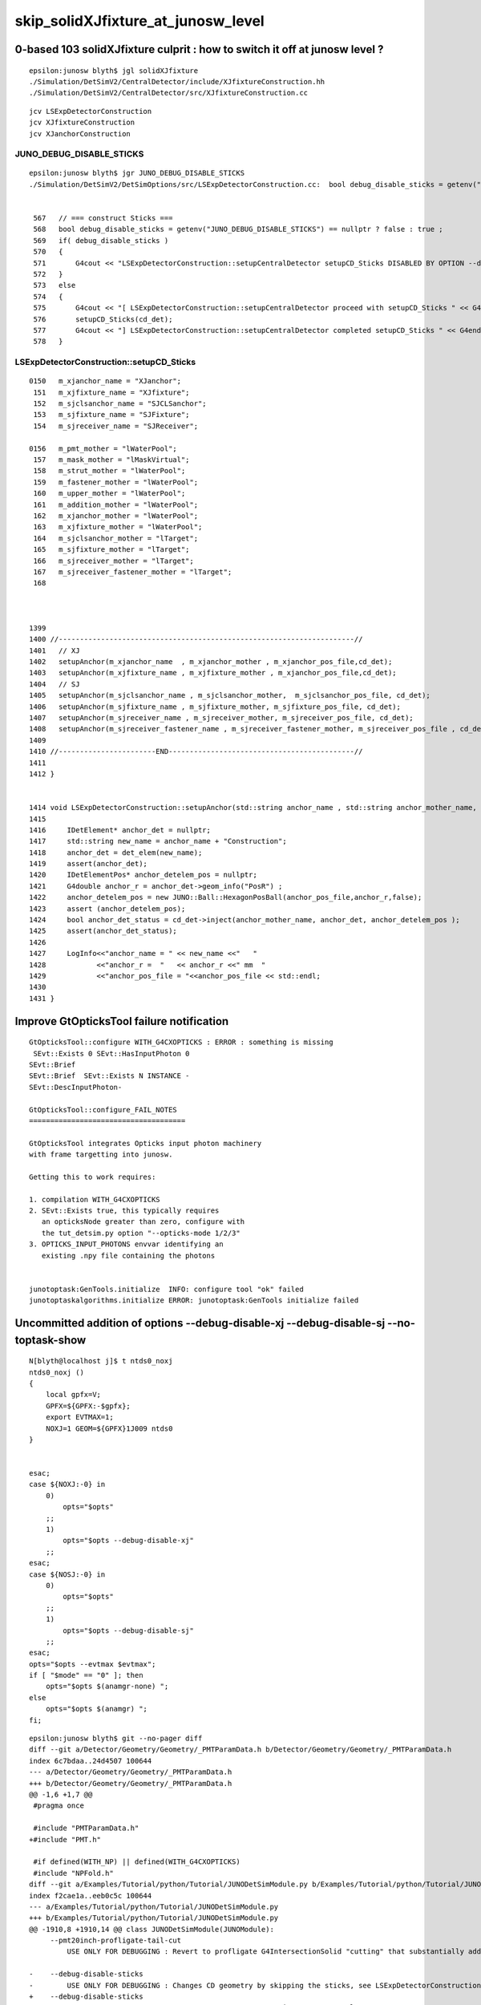 skip_solidXJfixture_at_junosw_level
=====================================

0-based 103 solidXJfixture culprit : how to switch it off at junosw level ?
---------------------------------------------------------------------------------

::

    epsilon:junosw blyth$ jgl solidXJfixture 
    ./Simulation/DetSimV2/CentralDetector/include/XJfixtureConstruction.hh
    ./Simulation/DetSimV2/CentralDetector/src/XJfixtureConstruction.cc



::

    jcv LSExpDetectorConstruction
    jcv XJfixtureConstruction
    jcv XJanchorConstruction



JUNO_DEBUG_DISABLE_STICKS
~~~~~~~~~~~~~~~~~~~~~~~~~~~

::

    epsilon:junosw blyth$ jgr JUNO_DEBUG_DISABLE_STICKS
    ./Simulation/DetSimV2/DetSimOptions/src/LSExpDetectorConstruction.cc:  bool debug_disable_sticks = getenv("JUNO_DEBUG_DISABLE_STICKS") == nullptr ? false : true ; 


     567   // === construct Sticks ===
     568   bool debug_disable_sticks = getenv("JUNO_DEBUG_DISABLE_STICKS") == nullptr ? false : true ;
     569   if( debug_disable_sticks )
     570   {
     571       G4cout << "LSExpDetectorConstruction::setupCentralDetector setupCD_Sticks DISABLED BY OPTION --debug-disable-sticks " << G4endl      ;
     572   }
     573   else
     574   {
     575       G4cout << "[ LSExpDetectorConstruction::setupCentralDetector proceed with setupCD_Sticks " << G4endl ;
     576       setupCD_Sticks(cd_det);
     577       G4cout << "] LSExpDetectorConstruction::setupCentralDetector completed setupCD_Sticks " << G4endl ;
     578   }



LSExpDetectorConstruction::setupCD_Sticks
~~~~~~~~~~~~~~~~~~~~~~~~~~~~~~~~~~~~~~~~~~~



::

    0150   m_xjanchor_name = "XJanchor";
     151   m_xjfixture_name = "XJfixture";
     152   m_sjclsanchor_name = "SJCLSanchor";
     153   m_sjfixture_name = "SJFixture";
     154   m_sjreceiver_name = "SJReceiver";

    0156   m_pmt_mother = "lWaterPool";
     157   m_mask_mother = "lMaskVirtual";
     158   m_strut_mother = "lWaterPool";
     159   m_fastener_mother = "lWaterPool";
     160   m_upper_mother = "lWaterPool";
     161   m_addition_mother = "lWaterPool";
     162   m_xjanchor_mother = "lWaterPool";
     163   m_xjfixture_mother = "lWaterPool";
     164   m_sjclsanchor_mother = "lTarget";
     165   m_sjfixture_mother = "lTarget";
     166   m_sjreceiver_mother = "lTarget";
     167   m_sjreceiver_fastener_mother = "lTarget";
     168 



    1399 
    1400 //----------------------------------------------------------------------//
    1401   // XJ
    1402   setupAnchor(m_xjanchor_name  , m_xjanchor_mother , m_xjanchor_pos_file,cd_det);
    1403   setupAnchor(m_xjfixture_name , m_xjfixture_mother , m_xjanchor_pos_file,cd_det);
    1404   // SJ
    1405   setupAnchor(m_sjclsanchor_name , m_sjclsanchor_mother,  m_sjclsanchor_pos_file, cd_det);
    1406   setupAnchor(m_sjfixture_name , m_sjfixture_mother, m_sjfixture_pos_file, cd_det);
    1407   setupAnchor(m_sjreceiver_name , m_sjreceiver_mother, m_sjreceiver_pos_file, cd_det);
    1408   setupAnchor(m_sjreceiver_fastener_name , m_sjreceiver_fastener_mother, m_sjreceiver_pos_file , cd_det);
    1409 
    1410 //-----------------------END--------------------------------------------//
    1411 
    1412 }


    1414 void LSExpDetectorConstruction::setupAnchor(std::string anchor_name , std::string anchor_mother_name,  std::string anchor_pos_file ,      IDetElement * cd_det){
    1415 
    1416     IDetElement* anchor_det = nullptr;
    1417     std::string new_name = anchor_name + "Construction";
    1418     anchor_det = det_elem(new_name);
    1419     assert(anchor_det);
    1420     IDetElementPos* anchor_detelem_pos = nullptr;
    1421     G4double anchor_r = anchor_det->geom_info("PosR") ;
    1422     anchor_detelem_pos = new JUNO::Ball::HexagonPosBall(anchor_pos_file,anchor_r,false);
    1423     assert (anchor_detelem_pos);
    1424     bool anchor_det_status = cd_det->inject(anchor_mother_name, anchor_det, anchor_detelem_pos );
    1425     assert(anchor_det_status);
    1426     
    1427     LogInfo<<"anchor_name = " << new_name <<"   "
    1428            <<"anchor_r =  "   << anchor_r <<" mm  "
    1429            <<"anchor_pos_file = "<<anchor_pos_file << std::endl;
    1430 
    1431 }


Improve GtOpticksTool failure notification
---------------------------------------------

::

    GtOpticksTool::configure WITH_G4CXOPTICKS : ERROR : something is missing 
     SEvt::Exists 0 SEvt::HasInputPhoton 0
    SEvt::Brief
    SEvt::Brief  SEvt::Exists N INSTANCE -
    SEvt::DescInputPhoton-

    GtOpticksTool::configure_FAIL_NOTES
    =====================================

    GtOpticksTool integrates Opticks input photon machinery 
    with frame targetting into junosw. 

    Getting this to work requires:

    1. compilation WITH_G4CXOPTICKS
    2. SEvt::Exists true, this typically requires 
       an opticksNode greater than zero, configure with 
       the tut_detsim.py option "--opticks-mode 1/2/3"  
    3. OPTICKS_INPUT_PHOTONS envvar identifying an 
       existing .npy file containing the photons


    junotoptask:GenTools.initialize  INFO: configure tool "ok" failed
    junotoptaskalgorithms.initialize ERROR: junotoptask:GenTools initialize failed




Uncommitted addition of options --debug-disable-xj --debug-disable-sj --no-toptask-show
-----------------------------------------------------------------------------------------

::

    N[blyth@localhost j]$ t ntds0_noxj
    ntds0_noxj () 
    { 
        local gpfx=V;
        GPFX=${GPFX:-$gpfx};
        export EVTMAX=1;
        NOXJ=1 GEOM=${GPFX}1J009 ntds0
    }


    esac;
    case ${NOXJ:-0} in 
        0)
            opts="$opts"
        ;;
        1)
            opts="$opts --debug-disable-xj"
        ;;
    esac;
    case ${NOSJ:-0} in 
        0)
            opts="$opts"
        ;;
        1)
            opts="$opts --debug-disable-sj"
        ;;
    esac;
    opts="$opts --evtmax $evtmax";
    if [ "$mode" == "0" ]; then
        opts="$opts $(anamgr-none) ";
    else
        opts="$opts $(anamgr) ";
    fi;





::

    epsilon:junosw blyth$ git --no-pager diff 
    diff --git a/Detector/Geometry/Geometry/_PMTParamData.h b/Detector/Geometry/Geometry/_PMTParamData.h
    index 6c7bdaa..24d4507 100644
    --- a/Detector/Geometry/Geometry/_PMTParamData.h
    +++ b/Detector/Geometry/Geometry/_PMTParamData.h
    @@ -1,6 +1,7 @@
     #pragma once
     
     #include "PMTParamData.h"
    +#include "PMT.h"
     
     #if defined(WITH_NP) || defined(WITH_G4CXOPTICKS)
     #include "NPFold.h"
    diff --git a/Examples/Tutorial/python/Tutorial/JUNODetSimModule.py b/Examples/Tutorial/python/Tutorial/JUNODetSimModule.py
    index f2cae1a..eeb0c5c 100644
    --- a/Examples/Tutorial/python/Tutorial/JUNODetSimModule.py
    +++ b/Examples/Tutorial/python/Tutorial/JUNODetSimModule.py
    @@ -1910,8 +1910,14 @@ class JUNODetSimModule(JUNOModule):
         --pmt20inch-profligate-tail-cut
             USE ONLY FOR DEBUGGING : Revert to profligate G4IntersectionSolid "cutting" that substantially adds complexity and breaks Opticks 
     
    -    --debug-disable-sticks         
    -        USE ONLY FOR DEBUGGING : Changes CD geometry by skipping the sticks, see LSExpDetectorConstruction::setupCentralDetector
    +    --debug-disable-sticks
    +        USE ONLY FOR DEBUGGING : see LSExpDetectorConstruction::setupCentralDetector
    +
    +    --debug-disable-xj
    +        USE ONLY FOR DEBUGGING : see LSExpDetectorConstruction::setupCD_Sticks
    +
    +    --debug-disable-sj
    +        USE ONLY FOR DEBUGGING : see LSExpDetectorConstruction::setupCD_Sticks
     
         --pmt20inch-plus-dynode
             USE ONLY FOR DEBUGGING : Adds PMT dynode geometry even when not using new PMT optical model, eg to check dynode does not impinge
    diff --git a/Simulation/DetSimV2/DetSimOptions/src/LSExpDetectorConstruction.cc b/Simulation/DetSimV2/DetSimOptions/src/LSExpDetectorConstruction.cc
    index 5a65743..5a67f53 100644
    --- a/Simulation/DetSimV2/DetSimOptions/src/LSExpDetectorConstruction.cc
    +++ b/Simulation/DetSimV2/DetSimOptions/src/LSExpDetectorConstruction.cc
    @@ -1398,14 +1398,34 @@ LSExpDetectorConstruction::setupCD_Sticks(IDetElement* cd_det) {
       }
     
     //----------------------------------------------------------------------//
    -  // XJ
    -  setupAnchor(m_xjanchor_name  , m_xjanchor_mother , m_xjanchor_pos_file,cd_det);
    -  setupAnchor(m_xjfixture_name , m_xjfixture_mother , m_xjanchor_pos_file,cd_det);
    -  // SJ
    -  setupAnchor(m_sjclsanchor_name , m_sjclsanchor_mother,  m_sjclsanchor_pos_file, cd_det);  
    -  setupAnchor(m_sjfixture_name , m_sjfixture_mother, m_sjfixture_pos_file, cd_det);
    -  setupAnchor(m_sjreceiver_name , m_sjreceiver_mother, m_sjreceiver_pos_file, cd_det);
    -  setupAnchor(m_sjreceiver_fastener_name , m_sjreceiver_fastener_mother, m_sjreceiver_pos_file , cd_det);
    +
    +
    +  bool DEBUG_DISABLE_XJ = getenv("JUNO_DEBUG_DISABLE_XJ") == nullptr ? false : true ; 
    +  if(DEBUG_DISABLE_XJ)
    +  {
    +      G4cout << "LSExpDetectorConstruction::setupCD_Sticks --debug-disable-xj " << G4endl ; 
    +  }
    +  else
    +  {
    +      // XJ
    +      setupAnchor(m_xjanchor_name  , m_xjanchor_mother , m_xjanchor_pos_file,cd_det);
    +      setupAnchor(m_xjfixture_name , m_xjfixture_mother , m_xjanchor_pos_file,cd_det);
    +  }
    +
    +
    +  bool DEBUG_DISABLE_SJ = getenv("JUNO_DEBUG_DISABLE_SJ") == nullptr ? false : true ; 
    +  if(DEBUG_DISABLE_SJ)
    +  {
    +      G4cout << "LSExpDetectorConstruction::setupCD_Sticks --debug-disable-sj " << G4endl ; 
    +  }
    +  else
    +  {
    +      // SJ
    +      setupAnchor(m_sjclsanchor_name , m_sjclsanchor_mother,  m_sjclsanchor_pos_file, cd_det);  
    +      setupAnchor(m_sjfixture_name , m_sjfixture_mother, m_sjfixture_pos_file, cd_det);
    +      setupAnchor(m_sjreceiver_name , m_sjreceiver_mother, m_sjreceiver_pos_file, cd_det);
    +      setupAnchor(m_sjreceiver_fastener_name , m_sjreceiver_fastener_mother, m_sjreceiver_pos_file , cd_det);
    +  }
     
     //-----------------------END--------------------------------------------//
     
    epsilon:junosw blyth$ 







